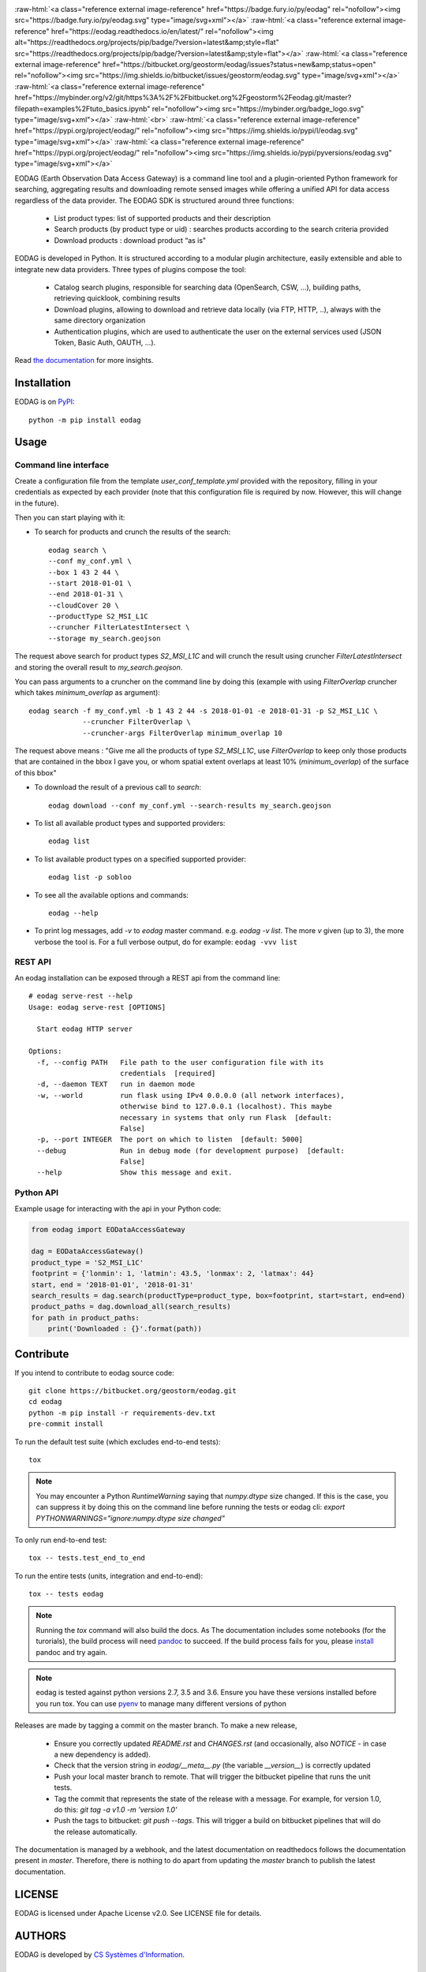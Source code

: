 .. image:: docs/_static/eodag_bycs.png
    :target: https://bitbucket.org/geostorm/eodag

.. role:: raw-html(raw)
    :format: html

:raw-html:`<a class="reference external image-reference" href="https://badge.fury.io/py/eodag" rel="nofollow"><img src="https://badge.fury.io/py/eodag.svg" type="image/svg+xml"></a>`
:raw-html:`<a class="reference external image-reference" href="https://eodag.readthedocs.io/en/latest/" rel="nofollow"><img alt="https://readthedocs.org/projects/pip/badge/?version=latest&amp;style=flat" src="https://readthedocs.org/projects/pip/badge/?version=latest&amp;style=flat"></a>`
:raw-html:`<a class="reference external image-reference" href="https://bitbucket.org/geostorm/eodag/issues?status=new&amp;status=open" rel="nofollow"><img src="https://img.shields.io/bitbucket/issues/geostorm/eodag.svg" type="image/svg+xml"></a>`
:raw-html:`<a class="reference external image-reference" href="https://mybinder.org/v2/git/https%3A%2F%2Fbitbucket.org%2Fgeostorm%2Feodag.git/master?filepath=examples%2Ftuto_basics.ipynb" rel="nofollow"><img src="https://mybinder.org/badge_logo.svg" type="image/svg+xml"></a>`
:raw-html:`<br>`
:raw-html:`<a class="reference external image-reference" href="https://pypi.org/project/eodag/" rel="nofollow"><img src="https://img.shields.io/pypi/l/eodag.svg" type="image/svg+xml"></a>`
:raw-html:`<a class="reference external image-reference" href="https://pypi.org/project/eodag/" rel="nofollow"><img src="https://img.shields.io/pypi/pyversions/eodag.svg" type="image/svg+xml"></a>`

EODAG (Earth Observation Data Access Gateway) is a command line tool and a plugin-oriented Python framework for searching,
aggregating results and downloading remote sensed images while offering a unified API for data access regardless of the
data provider. The EODAG SDK is structured around three functions:

    * List product types: list of supported products and their description

    * Search products (by product type or uid) : searches products according to the search criteria provided

    * Download products : download product “as is"

EODAG is developed in Python. It is structured according to a modular plugin architecture, easily extensible and able to
integrate new data providers. Three types of plugins compose the tool:

    * Catalog search plugins, responsible for searching data (OpenSearch, CSW, ...), building paths, retrieving quicklook,
      combining results

    * Download plugins, allowing to download and retrieve data locally (via FTP, HTTP, ..), always with the same directory
      organization

    * Authentication plugins, which are used to authenticate the user on the external services used (JSON Token, Basic Auth, OAUTH, ...).

Read `the documentation <https://eodag.readthedocs.io/en/latest/>`_ for more insights.

Installation
============

EODAG is on `PyPI <https://pypi.org/project/eodag/>`_::

    python -m pip install eodag

Usage
=====

Command line interface
----------------------

Create a configuration file from the template `user_conf_template.yml` provided with the repository, filling
in your credentials as expected by each provider (note that this configuration file is required by now. However, this
will change in the future).

Then you can start playing with it:

* To search for products and crunch the results of the search::

        eodag search \
        --conf my_conf.yml \
        --box 1 43 2 44 \
        --start 2018-01-01 \
        --end 2018-01-31 \
        --cloudCover 20 \
        --productType S2_MSI_L1C
        --cruncher FilterLatestIntersect \
        --storage my_search.geojson

The request above search for product types `S2_MSI_L1C` and will crunch the result using cruncher `FilterLatestIntersect`
and storing the overall result to `my_search.geojson`.

You can pass arguments to a cruncher on the command line by doing this (example with using `FilterOverlap` cruncher
which takes `minimum_overlap` as argument)::

        eodag search -f my_conf.yml -b 1 43 2 44 -s 2018-01-01 -e 2018-01-31 -p S2_MSI_L1C \
                     --cruncher FilterOverlap \
                     --cruncher-args FilterOverlap minimum_overlap 10

The request above means : "Give me all the products of type `S2_MSI_L1C`, use `FilterOverlap` to keep only those products
that are contained in the bbox I gave you, or whom spatial extent overlaps at least 10% (`minimum_overlap`) of the surface
of this bbox"

* To download the result of a previous call to `search`::

        eodag download --conf my_conf.yml --search-results my_search.geojson

* To list all available product types and supported providers::

        eodag list

* To list available product types on a specified supported provider::

        eodag list -p sobloo

* To see all the available options and commands::

        eodag --help

* To print log messages, add `-v` to `eodag` master command. e.g. `eodag -v list`. The more `v` given (up to 3), the more
  verbose the tool is. For a full verbose output, do for example: ``eodag -vvv list``


REST API
--------

An eodag installation can be exposed through a REST api from the command line::

    # eodag serve-rest --help
    Usage: eodag serve-rest [OPTIONS]

      Start eodag HTTP server

    Options:
      -f, --config PATH   File path to the user configuration file with its
                          credentials  [required]
      -d, --daemon TEXT   run in daemon mode
      -w, --world         run flask using IPv4 0.0.0.0 (all network interfaces),
                          otherwise bind to 127.0.0.1 (localhost). This maybe
                          necessary in systems that only run Flask  [default:
                          False]
      -p, --port INTEGER  The port on which to listen  [default: 5000]
      --debug             Run in debug mode (for development purpose)  [default:
                          False]
      --help              Show this message and exit.


Python API
----------

Example usage for interacting with the api in your Python code:

.. code-block:: python

    from eodag import EODataAccessGateway

    dag = EODataAccessGateway()
    product_type = 'S2_MSI_L1C'
    footprint = {'lonmin': 1, 'latmin': 43.5, 'lonmax': 2, 'latmax': 44}
    start, end = '2018-01-01', '2018-01-31'
    search_results = dag.search(productType=product_type, box=footprint, start=start, end=end)
    product_paths = dag.download_all(search_results)
    for path in product_paths:
        print('Downloaded : {}'.format(path))


Contribute
==========

If you intend to contribute to eodag source code::

    git clone https://bitbucket.org/geostorm/eodag.git
    cd eodag
    python -m pip install -r requirements-dev.txt
    pre-commit install

To run the default test suite (which excludes end-to-end tests)::

    tox

.. note::

    You may encounter a Python `RuntimeWarning` saying that `numpy.dtype` size changed. If this is the case,
    you can suppress it by doing this on the command line before running the tests or eodag cli:
    `export PYTHONWARNINGS="ignore:numpy.dtype size changed"`

To only run end-to-end test::

    tox -- tests.test_end_to_end

To run the entire tests (units, integration and end-to-end)::

    tox -- tests eodag


.. note::

    Running the `tox` command will also build the docs. As The documentation
    includes some notebooks (for the turorials), the build process will need
    `pandoc <http://pandoc.org>`_ to succeed. If the build process fails for
    you, please `install <http://pandoc.org/installing.html>`_ pandoc and try
    again.

.. note::

    eodag is tested against python versions 2.7, 3.5 and 3.6. Ensure you have
    these versions installed before you run tox. You can use
    `pyenv <https://github.com/pyenv/pyenv>`_ to manage many different versions
    of python

Releases are made by tagging a commit on the master branch. To make a new release,

    * Ensure you correctly updated `README.rst` and `CHANGES.rst` (and occasionally,
      also `NOTICE` - in case a new dependency is added).
    * Check that the version string in `eodag/__meta__.py` (the variable `__version__`)
      is correctly updated
    * Push your local master branch to remote. That will trigger the bitbucket pipeline
      that runs the unit tests.
    * Tag the commit that represents the state of the release with a message. For example,
      for version 1.0, do this: `git tag -a v1.0 -m 'version 1.0'`
    * Push the tags to bitbucket: `git push --tags`. This will trigger a build on bitbucket
      pipelines that will do the release automatically.

The documentation is managed by a webhook, and the latest documentation on readthedocs follows
the documentation present in `master`. Therefore, there is nothing to do apart from updating
the `master` branch to publish the latest documentation.

LICENSE
=======

EODAG is licensed under Apache License v2.0.
See LICENSE file for details.


AUTHORS
=======

EODAG is developed by `CS Systèmes d'Information <https://www.c-s.fr>`_.


CREDITS
=======

EODAG is built on top of amazingly useful open source projects. See NOTICE file for details about those projects and
their licenses.
Thank you to all the authors of these projects !
